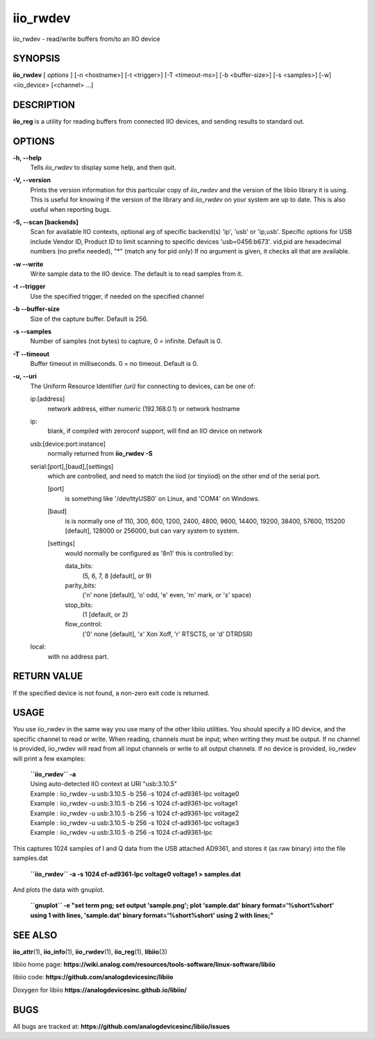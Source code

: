 iio_rwdev
=========

iio_rwdev - read/write buffers from/to an IIO device

SYNOPSIS
--------

**iio_rwdev** [ *options* ] [-n <hostname>] [-t <trigger>] [-T
<timeout-ms>] [-b <buffer-size>] [-s <samples>] [-w] <iio_device>
[<channel> ...]

DESCRIPTION
-----------

**iio_reg** is a utility for reading buffers from connected IIO devices,
and sending results to standard out.

OPTIONS
-------

**-h, --help**
   Tells *iio_rwdev* to display some help, and then quit.

**-V, --version**
   Prints the version information for this particular copy of
   *iio_rwdev* and the version of the libiio library it is using. This
   is useful for knowing if the version of the library and *iio_rwdev*
   on your system are up to date. This is also useful when reporting
   bugs.

**-S, --scan [backends]**
   Scan for available IIO contexts, optional arg of specific backend(s)
   'ip', 'usb' or 'ip,usb'. Specific options for USB include Vendor ID,
   Product ID to limit scanning to specific devices 'usb=0456:b673'.
   vid,pid are hexadecimal numbers (no prefix needed), "\*" (match any
   for pid only) If no argument is given, it checks all that are
   available.

**-w --write**
   Write sample data to the IIO device. The default is to read samples
   from it.

**-t --trigger**
   Use the specified trigger, if needed on the specified channel

**-b --buffer-size**
   Size of the capture buffer. Default is 256.

**-s --samples**
   Number of samples (not bytes) to capture, 0 = infinite. Default is 0.

**-T --timeout**
   Buffer timeout in milliseconds. 0 = no timeout. Default is 0.

**-u, --uri**
   The Uniform Resource Identifier *(uri)* for connecting to devices,
   can be one of:

   ip:[address]
      network address, either numeric (192.168.0.1) or network hostname

   ip:
      blank, if compiled with zeroconf support, will find an IIO device
      on network

   usb:[device:port:instance]
      normally returned from **iio_rwdev -S**

   serial:[port],[baud],[settings]
      which are controlled, and need to match the iiod (or tinyiiod) on
      the other end of the serial port.

      [port]
         is something like '/dev/ttyUSB0' on Linux, and 'COM4' on
         Windows.

      [baud]
         is is normally one of 110, 300, 600, 1200, 2400, 4800, 9600,
         14400, 19200, 38400, 57600, 115200 [default], 128000 or 256000,
         but can vary system to system.

      [settings]
         would normally be configured as '8n1' this is controlled by:

         data_bits:
            (5, 6, 7, 8 [default], or 9)

         parity_bits:
            ('n' none [default], 'o' odd, 'e' even, 'm' mark, or 's'
            space)

         stop_bits:
            (1 [default, or 2)

         flow_control:
            ('0' none [default], 'x' Xon Xoff, 'r' RTSCTS, or 'd'
            DTRDSR)

   local:
      with no address part.

RETURN VALUE
------------

If the specified device is not found, a non-zero exit code is returned.

USAGE
-----

You use iio_rwdev in the same way you use many of the other libiio
utilities. You should specify a IIO device, and the specific channel to
read or write. When reading, channels must be input; when writing they
must be output. If no channel is provided, iio_rwdev will read from all
input channels or write to all output channels. If no device is
provided, iio_rwdev will print a few examples:

   | **``iio_rwdev`` -a**
   | Using auto-detected IIO context at URI "usb:3.10.5"
   | Example : iio_rwdev -u usb:3.10.5 -b 256 -s 1024 cf-ad9361-lpc
     voltage0
   | Example : iio_rwdev -u usb:3.10.5 -b 256 -s 1024 cf-ad9361-lpc
     voltage1
   | Example : iio_rwdev -u usb:3.10.5 -b 256 -s 1024 cf-ad9361-lpc
     voltage2
   | Example : iio_rwdev -u usb:3.10.5 -b 256 -s 1024 cf-ad9361-lpc
     voltage3
   | Example : iio_rwdev -u usb:3.10.5 -b 256 -s 1024 cf-ad9361-lpc

This captures 1024 samples of I and Q data from the USB attached AD9361,
and stores it (as raw binary) into the file samples.dat

   **``iio_rwdev`` -a -s 1024 cf-ad9361-lpc voltage0 voltage1 >
   samples.dat**

And plots the data with gnuplot.

   **``gnuplot`` -e "set term png; set output 'sample.png'; plot
   'sample.dat' binary format='%short%short' using 1 with lines,
   'sample.dat' binary format='%short%short' using 2 with lines;"**

SEE ALSO
--------

**iio_attr**\ (1), **iio_info**\ (1), **iio_rwdev**\ (1),
**iio_reg**\ (1), **libiio**\ (3)

libiio home page:
**https://wiki.analog.com/resources/tools-software/linux-software/libiio**

libiio code: **https://github.com/analogdevicesinc/libiio**

Doxygen for libiio **https://analogdevicesinc.github.io/libiio/**

BUGS
----

All bugs are tracked at:
**https://github.com/analogdevicesinc/libiio/issues**

